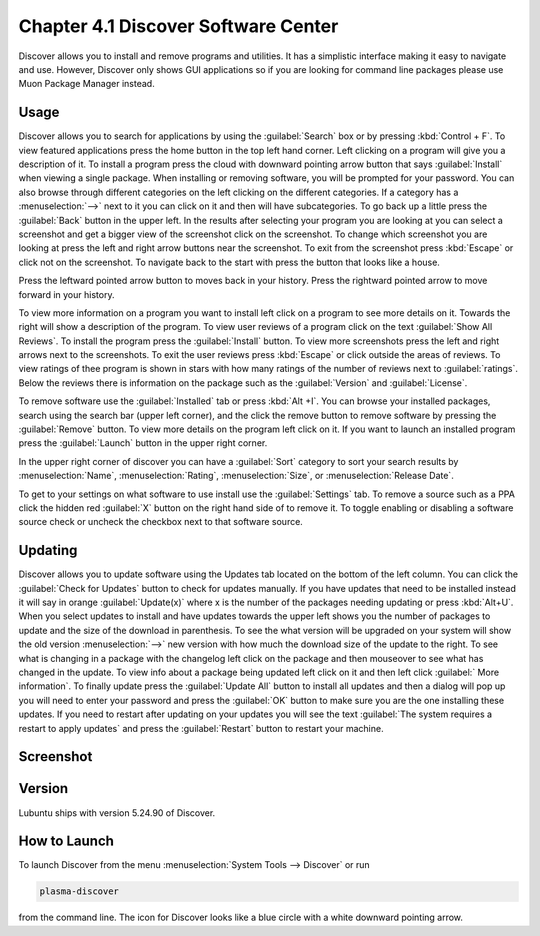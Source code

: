 Chapter 4.1 Discover Software Center
==========================================
Discover allows you to install and remove programs and utilities. It has a simplistic interface making it easy to navigate and use. However, Discover only shows GUI applications so if you are looking for command line packages please use Muon Package Manager instead.

Usage
------
Discover allows you to search for applications by using the :guilabel:`Search` box or by pressing :kbd:`Control + F`. To view featured applications press the home button in the top left hand corner. Left clicking on a program will give you a description of it. To install a program press the cloud with downward pointing arrow button that says :guilabel:`Install` when viewing a single package. When installing or removing software, you will be prompted for your password. You can also browse through different categories on the left clicking on the different categories. If a category has a :menuselection:`-->` next to it you can click on it and then will have subcategories. To go back up a little press the :guilabel:`Back` button in the upper left. In the results after selecting your program you are looking at you can select a screenshot and get a bigger view of the screenshot click on the screenshot. To change which screenshot you are looking at press the left and right arrow buttons near the screenshot. To exit from the screenshot press :kbd:`Escape` or click not on the screenshot. To navigate back to the start with press the button that looks like a house.

Press the leftward pointed arrow button to moves back in your history. Press the rightward pointed arrow to move forward in your history.

To view more information on a program you want to install left click on a program to see more details on it. Towards the right will show a description of the program. To view user reviews of a program click on the text :guilabel:`Show All Reviews`. To install the program press the :guilabel:`Install` button. To view more screenshots press the left and right arrows next to the screenshots. To exit the user reviews press :kbd:`Escape` or click outside the areas of reviews. To view ratings of thee program is shown in stars with how many ratings of the number of reviews next to :guilabel:`ratings`.  Below the reviews there is information on the package such as the :guilabel:`Version` and :guilabel:`License`. 

.. image:: discover-details.png

To remove software use the :guilabel:`Installed` tab or press :kbd:`Alt +I`. You can browse your installed packages, search using the search bar (upper left corner), and the click the remove button to remove software by pressing the :guilabel:`Remove` button. To view more details on the program left click on it. If you want to launch an installed program press the :guilabel:`Launch` button in the upper right corner.

.. image:: discover-installed.png

In the upper right corner of discover you can have a :guilabel:`Sort` category to sort your search results by :menuselection:`Name`, :menuselection:`Rating`, :menuselection:`Size`, or :menuselection:`Release Date`.  

To get to your settings on what software to use install use the :guilabel:`Settings` tab. To remove a source such as a PPA click the hidden red :guilabel:`X` button on the right hand side of to remove it. To toggle enabling or disabling a software source check or uncheck the checkbox next to that software source.

.. image:: discover-settings.png

Updating
--------

Discover allows you to update software using the Updates tab located on the bottom of the left column. You can click the :guilabel:`Check for Updates` button to check for updates manually. If you have updates that need to be installed  instead it will say in orange :guilabel:`Update(x)` where x is the number of the packages needing updating or press :kbd:`Alt+U`. When you select updates to install and have updates towards the upper left shows you the number of packages to update and the size of the download in parenthesis. To see the what version will be upgraded on your system will show the old version :menuselection:`-->` new version  with how much the download size of the update to the right. To see what is changing in a package with the changelog left click on the package and then mouseover to see what has changed in the update. To view info about a package being updated left click on it and then left click :guilabel:` More information`. To finally update press the :guilabel:`Update All` button to install all updates and then a dialog will pop up you will need to enter your password and press the :guilabel:`OK` button to make sure you are the one installing these updates. If you need to restart after updating on your updates you will see the text :guilabel:`The system requires a restart to apply updates` and press the :guilabel:`Restart` button to restart your machine.

.. image:: update-authentication.png

Screenshot
----------

.. image:: discover_screen.png

Version
-------
Lubuntu ships with version 5.24.90 of Discover.

How to Launch
-------------
To launch Discover from the menu :menuselection:`System Tools --> Discover` or run 

.. code:: 

   plasma-discover 
   
from the command line. The icon for Discover looks like a blue circle with a white downward pointing arrow.

